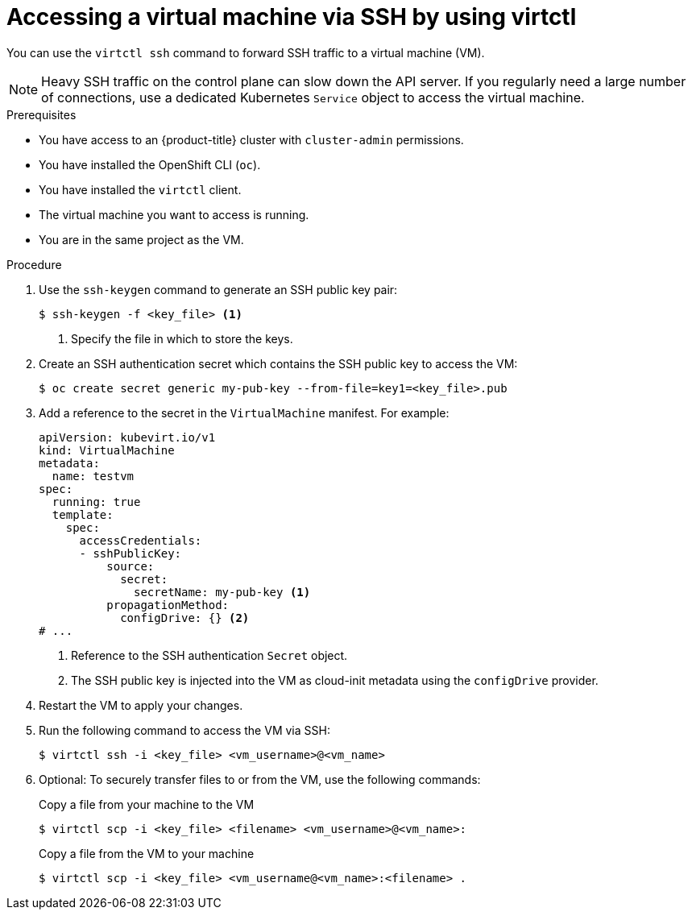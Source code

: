 // Module included in the following assemblies:
//
// * virt/virtual_machines/virt-accessing-vm-consoles.adoc

:_mod-docs-content-type: PROCEDURE
[id="virt-accessing-vmi-ssh_{context}"]
= Accessing a virtual machine via SSH by using virtctl

You can use the `virtctl ssh` command to forward SSH traffic to a virtual machine (VM).

[NOTE]
====
Heavy SSH traffic on the control plane can slow down the API server. If you regularly need a large number of connections, use a dedicated Kubernetes `Service` object to access the virtual machine.
====

.Prerequisites
* You have access to an {product-title} cluster with `cluster-admin` permissions.
* You have installed the OpenShift CLI (`oc`).
* You have installed the `virtctl` client.
* The virtual machine you want to access is running.
* You are in the same project as the VM.


.Procedure

. Use the `ssh-keygen` command to generate an SSH public key pair:
+
[source,terminal]
----
$ ssh-keygen -f <key_file> <1>
----
<1> Specify the file in which to store the keys.

. Create an SSH authentication secret which contains the SSH public key to access the VM:
+
[source,terminal]
----
$ oc create secret generic my-pub-key --from-file=key1=<key_file>.pub
----

. Add a reference to the secret in the `VirtualMachine` manifest. For example:
+
[source,yaml]
----
apiVersion: kubevirt.io/v1
kind: VirtualMachine
metadata:
  name: testvm
spec:
  running: true
  template:
    spec:
      accessCredentials:
      - sshPublicKey:
          source:
            secret:
              secretName: my-pub-key <1>
          propagationMethod:
            configDrive: {} <2>
# ...
----
<1> Reference to the SSH authentication `Secret` object.
<2> The SSH public key is injected into the VM as cloud-init metadata using the `configDrive` provider.

. Restart the VM to apply your changes.

. Run the following command to access the VM via SSH:
+
[source,terminal]
----
$ virtctl ssh -i <key_file> <vm_username>@<vm_name>
----

. Optional: To securely transfer files to or from the VM, use the following commands:
+

.Copy a file from your machine to the VM
[source,terminal]
----
$ virtctl scp -i <key_file> <filename> <vm_username>@<vm_name>:
----
+
.Copy a file from the VM to your machine
[source,terminal]
----
$ virtctl scp -i <key_file> <vm_username@<vm_name>:<filename> .
----
